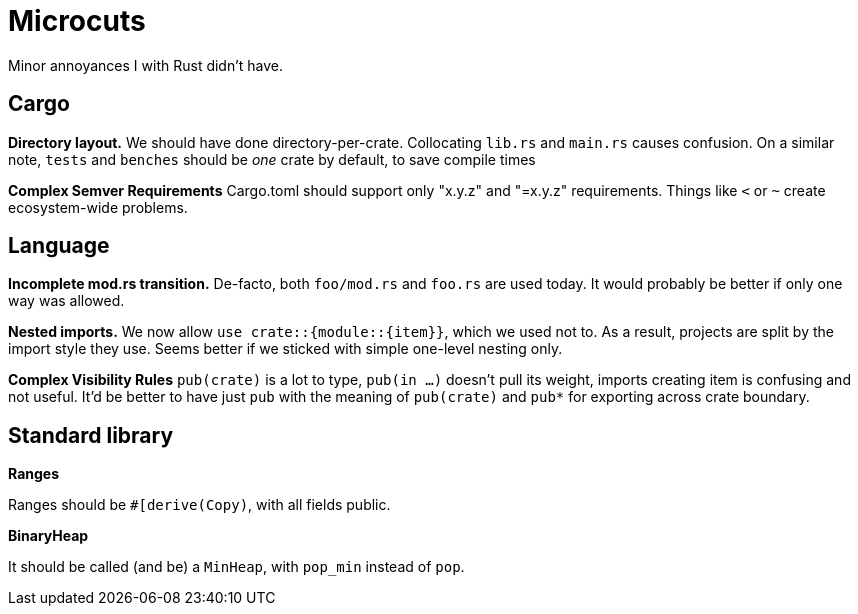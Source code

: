 = Microcuts

Minor annoyances I with Rust didn't have.

== Cargo

*Directory layout.*
We should have done directory-per-crate.
Collocating `lib.rs` and `main.rs` causes confusion.
On a similar note, `tests` and `benches` should be _one_ crate by default, to save compile times

*Complex Semver Requirements*
Cargo.toml should support only "x.y.z" and "=x.y.z" requirements.
Things like `<` or `~` create ecosystem-wide problems.

== Language

*Incomplete mod.rs transition.*
De-facto, both `foo/mod.rs` and `foo.rs` are used today.
It would probably be better if only one way was allowed.

*Nested imports.*
We now allow `use crate::{module::{item}}`, which we used not to.
As a result, projects are split by the import style they use.
Seems better if we sticked with simple one-level nesting only.

*Complex Visibility Rules*
`pub(crate)` is a lot to type, `pub(in ...)` doesn't pull its weight, imports creating item is confusing and not useful.
It'd be better to have just `pub` with the meaning of `pub(crate)` and `pub*` for exporting across crate boundary.

== Standard library

*Ranges*

Ranges should be `#[derive(Copy)`, with all fields public.

*BinaryHeap*

It should be called (and be) a `MinHeap`, with `pop_min` instead of `pop`.
